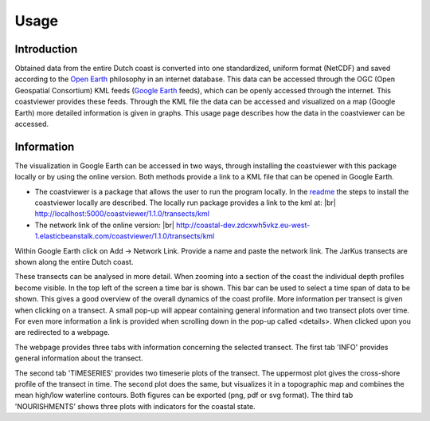 =====
Usage
=====

Introduction
------------
Obtained data from the entire Dutch coast is converted into one standardized, uniform format (NetCDF) and saved according to the `Open Earth`_ philosophy in an internet database. This data can be accessed through the OGC (Open Geospatial Consortium) KML feeds (`Google Earth`_ feeds), which can be openly accessed through the internet. This coastviewer provides these feeds. Through the KML file the data can be accessed and visualized on a map (Google Earth) more detailed information is given in graphs. This usage page describes how the data in the coastviewer can be accessed. 

.. _Open Earth: http://openearth.deltares.nl
.. _Google Earth: https://www.google.nl/intl/nl/earth/

Information
-----------
The visualization in Google Earth can be accessed in two ways, through installing the coastviewer with this package locally or by using the online version. Both methods provide a link to a KML file that can be opened in Google Earth. 

- The coastviewer is a package that allows the user to run the program locally.  In the `readme`_ the steps to install the coastviewer      locally are described. The locally run package provides a link to the kml at: |br| http://localhost:5000/coastviewer/1.1.0/transects/kml

-  The network link of the online version: |br| http://coastal-dev.zdcxwh5vkz.eu-west-1.elasticbeanstalk.com/coastviewer/1.1.0/transects/kml

Within Google Earth click on Add -> Network Link.  Provide a name and paste the network link. The JarKus transects are shown along the entire Dutch coast. 

.. image:: ./figures/overview_jarkus.png

These transects can be analysed in more detail. When zooming into a section of the coast the individual depth profiles become visible. In the top left of the screen a time bar is shown. This bar can be used to select a time span of data to be shown. This gives a good overview of the overall dynamics of the coast profile. More information per transect is given when clicking on a transect. A small pop-up will appear containing general information and two transect plots over time. For even more information a link is provided when scrolling down in the pop-up called <details>. When clicked upon you are redirected to a webpage. 

.. image:: ./figures/zoomed_in_jarkus.png

The webpage provides three tabs with information concerning the selected transect. The first tab 'INFO' provides general information about the transect.

.. image:: ./figures/info.png

The second tab 'TIMESERIES' provides two timeserie plots of the transect. The uppermost plot gives the cross-shore profile of the transect in time. The second plot does the same, but visualizes it in a topographic map and combines the mean high/low waterline contours. Both figures can be exported (png, pdf or svg format). The third tab 'NOURISHMENTS' shows three plots with indicators for the coastal state. 

.. _readme: https://github.com/openearth/coastviewer/blob/master/README.md
.. |br| raw:: html

   <br />
